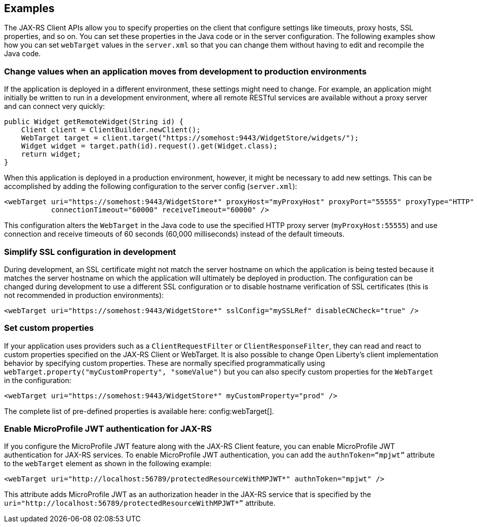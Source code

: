 == Examples

The JAX-RS Client APIs allow you to specify properties on the client that configure settings like timeouts, proxy
hosts, SSL properties, and so on. You can set these properties in the Java code or in the server configuration. The following examples show how you can set `webTarget` values in the `server.xml` so that you can change them without having to edit and recompile the Java code.

=== Change values when an application moves from development to production environments
If the application is deployed in a different environment, these settings might need to change. For example, an application might initially be written to run in a development environment, where all remote RESTful services are available without a proxy server and can connect very quickly:

[source,java]
----
public Widget getRemoteWidget(String id) {
    Client client = ClientBuilder.newClient();
    WebTarget target = client.target("https://somehost:9443/WidgetStore/widgets/");
    Widget widget = target.path(id).request().get(Widget.class);
    return widget;
}
----

When this application is deployed in a production environment, however, it might be necessary to add new settings. This can be accomplished by adding the following configuration to the server config (`server.xml`):

[source,xml]
----
<webTarget uri="https://somehost:9443/WidgetStore*" proxyHost="myProxyHost" proxyPort="55555" proxyType="HTTP"
           connectionTimeout="60000" receiveTimeout="60000" />
----

This configuration alters the `WebTarget` in the Java code to use the specified HTTP proxy server (`myProxyHost:55555`) and use connection and receive timeouts of 60 seconds (60,000 milliseconds) instead of the default timeouts.

=== Simplify SSL configuration in development

During development, an SSL certificate might not match the server hostname on which the application is being tested because it matches the server hostname on which the application will ultimately be deployed in production. The configuration can be changed during development to use a different SSL configuration or to disable hostname verification of SSL certificates (this is not recommended in production environments):

[source,xml]
----
<webTarget uri="https://somehost:9443/WidgetStore*" sslConfig="mySSLRef" disableCNCheck="true" />
----

=== Set custom properties

If your application uses providers such as a `ClientRequestFilter` or `ClientResponseFilter`, they can read and react to custom properties specified on the JAX-RS Client or WebTarget.  It is also possible to change Open Liberty's client implementation behavior by specifying custom properties.  These are normally specified programmatically using `webTarget.property("myCustomProperty", "someValue")` but you can also specify custom properties for the `WebTarget` in the configuration:

[source,xml]
----
<webTarget uri="https://somehost:9443/WidgetStore*" myCustomProperty="prod" />
----

The complete list of pre-defined properties is available here: config:webTarget[].

=== Enable MicroProfile JWT authentication for JAX-RS

If you configure the MicroProfile JWT feature along with the JAX-RS Client feature, you can enable MicroProfile JWT authentication for JAX-RS services. To enable MicroProfile JWT authentication, you can add the `authnToken=“mpjwt”` attribute to the `webTarget` element as shown in the following example:
[source,xml]
----
<webTarget uri="http://localhost:56789/protectedResourceWithMPJWT*" authnToken="mpjwt" />
----

This attribute adds MicroProfile JWT as an authorization header in the JAX-RS service that is specified by the `uri="http://localhost:56789/protectedResourceWithMPJWT*”` attribute.
